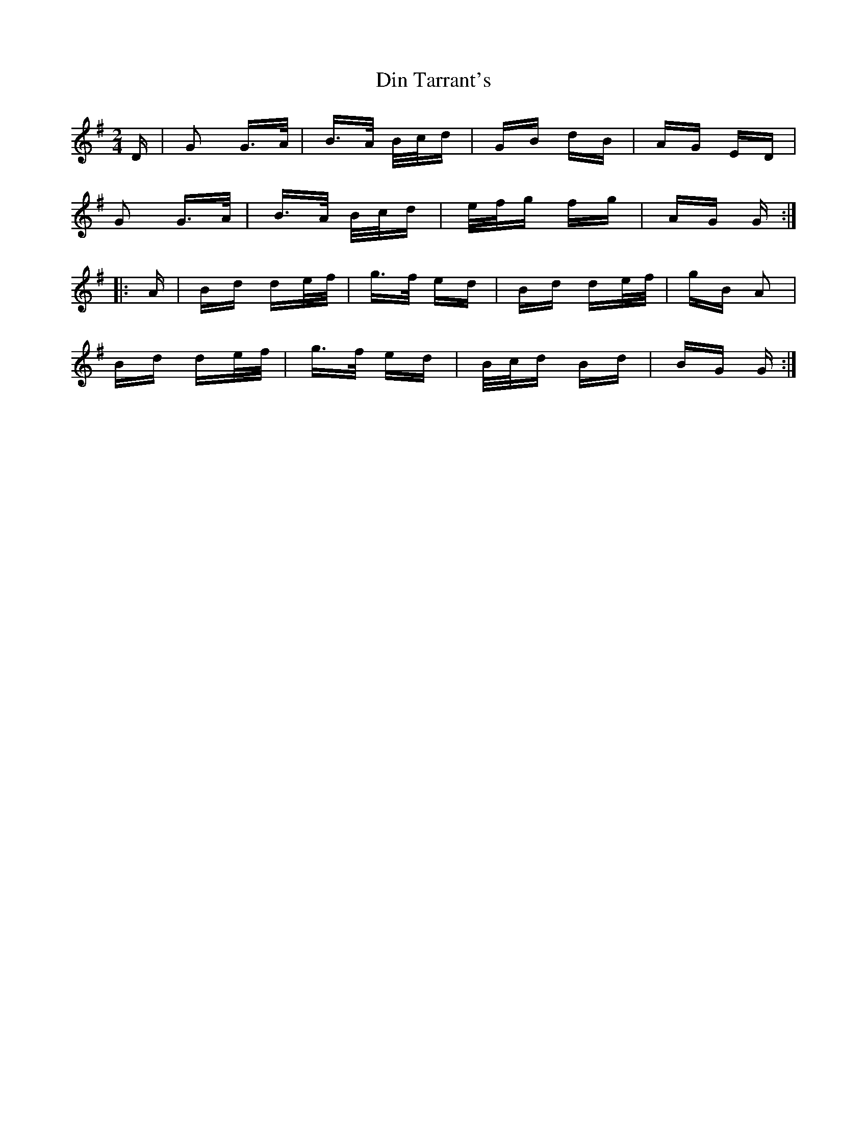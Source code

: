 X: 10133
T: Din Tarrant's
R: polka
M: 2/4
K: Gmajor
D|G2 G>A|B>A B/c/d|GB dB|AG ED|
G2 G>A|B>A B/c/d|e/f/g fg|AG G:|
|:A|Bd de/f/|g>f ed|Bd de/f/|gB A2|
Bd de/f/|g>f ed|B/c/d Bd|BG G:|

